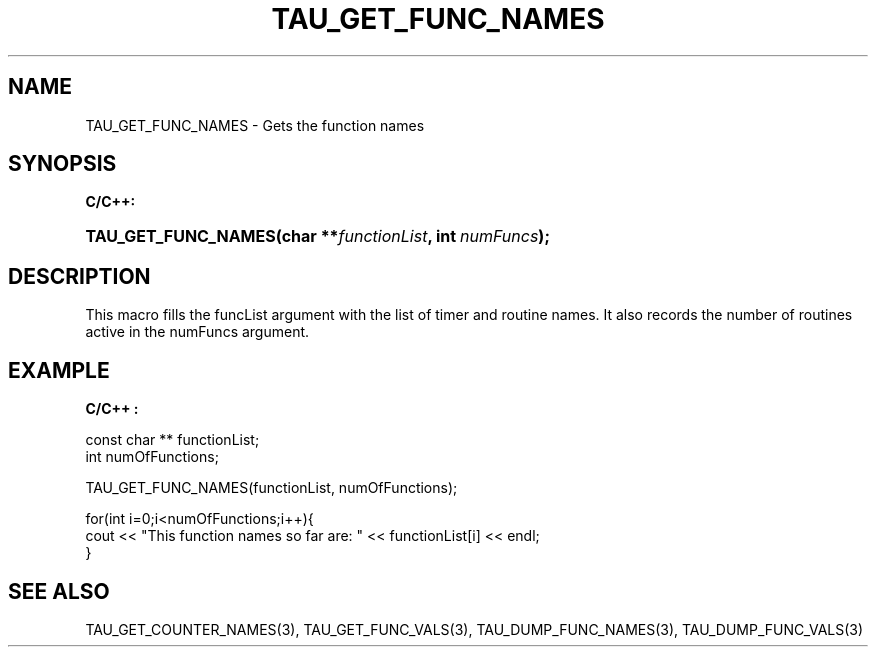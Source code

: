 .\" ** You probably do not want to edit this file directly **
.\" It was generated using the DocBook XSL Stylesheets (version 1.69.1).
.\" Instead of manually editing it, you probably should edit the DocBook XML
.\" source for it and then use the DocBook XSL Stylesheets to regenerate it.
.TH "TAU_GET_FUNC_NAMES" "3" "08/31/2005" "" "TAU Instrumentation API"
.\" disable hyphenation
.nh
.\" disable justification (adjust text to left margin only)
.ad l
.SH "NAME"
TAU_GET_FUNC_NAMES \- Gets the function names
.SH "SYNOPSIS"
.PP
\fBC/C++:\fR
.HP 19
\fB\fBTAU_GET_FUNC_NAMES\fR\fR\fB(\fR\fBchar\ **\fR\fB\fIfunctionList\fR\fR\fB, \fR\fBint\ \fR\fB\fInumFuncs\fR\fR\fB);\fR
.SH "DESCRIPTION"
.PP
This macro fills the funcList argument with the list of timer and routine names. It also records the number of routines active in the numFuncs argument.
.SH "EXAMPLE"
.PP
\fBC/C++ :\fR
.sp
.nf
  const char ** functionList;
  int numOfFunctions;

  TAU_GET_FUNC_NAMES(functionList, numOfFunctions);

  for(int i=0;i<numOfFunctions;i++){
    cout << "This function names so far are: " << functionList[i] << endl;
  }

    
.fi
.SH "SEE ALSO"
.PP
TAU_GET_COUNTER_NAMES(3),
TAU_GET_FUNC_VALS(3),
TAU_DUMP_FUNC_NAMES(3),
TAU_DUMP_FUNC_VALS(3)
